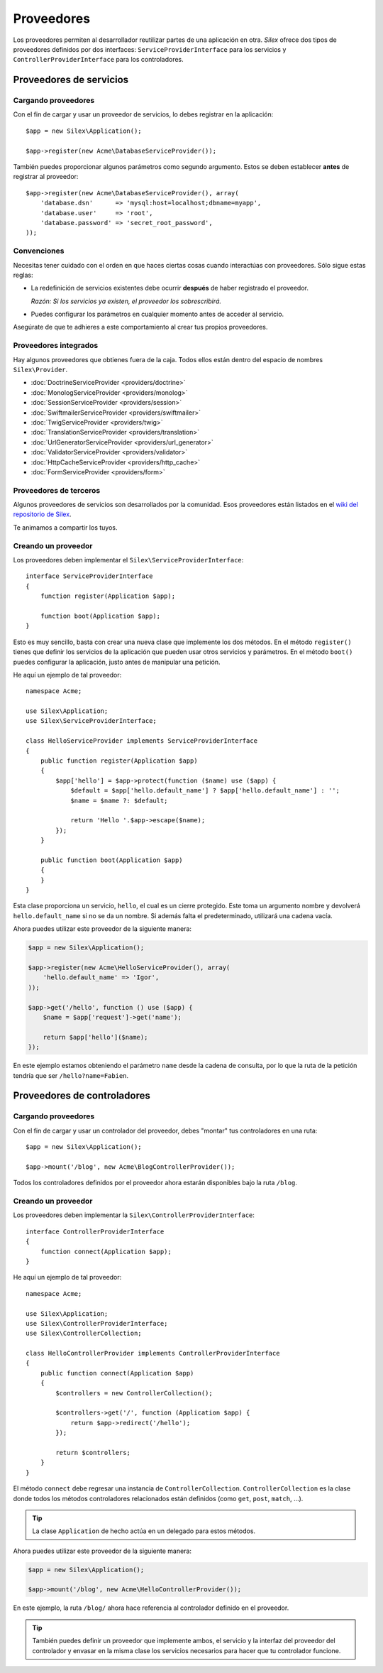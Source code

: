 Proveedores
===========

Los proveedores permiten al desarrollador reutilizar partes de una aplicación en otra. *Silex* ofrece dos tipos de proveedores definidos por dos interfaces:
``ServiceProviderInterface`` para los servicios y ``ControllerProviderInterface`` para los controladores.

Proveedores de servicios
------------------------

Cargando proveedores
~~~~~~~~~~~~~~~~~~~~

Con el fin de cargar y usar un proveedor de servicios, lo debes registrar en la aplicación::

    $app = new Silex\Application();

    $app->register(new Acme\DatabaseServiceProvider());

También puedes proporcionar algunos parámetros como segundo argumento. Estos se deben establecer **antes** de registrar al proveedor::

    $app->register(new Acme\DatabaseServiceProvider(), array(
        'database.dsn'      => 'mysql:host=localhost;dbname=myapp',
        'database.user'     => 'root',
        'database.password' => 'secret_root_password',
    ));

Convenciones
~~~~~~~~~~~~

Necesitas tener cuidado con el orden en que haces ciertas cosas cuando interactúas con proveedores. Sólo sigue estas reglas:

* La redefinición de servicios existentes debe ocurrir **después** de haber registrado el proveedor.

  *Razón: Si los servicios ya existen, el proveedor los sobrescribirá.*

* Puedes configurar los parámetros en cualquier momento antes de acceder al servicio.

Asegúrate de que te adhieres a este comportamiento al crear tus propios proveedores.

Proveedores integrados
~~~~~~~~~~~~~~~~~~~~~~

Hay algunos proveedores que obtienes fuera de la caja. Todos ellos están dentro del espacio de nombres ``Silex\Provider``.

* :doc:`DoctrineServiceProvider <providers/doctrine>`
* :doc:`MonologServiceProvider <providers/monolog>`
* :doc:`SessionServiceProvider <providers/session>`
* :doc:`SwiftmailerServiceProvider <providers/swiftmailer>`
* :doc:`TwigServiceProvider <providers/twig>`
* :doc:`TranslationServiceProvider <providers/translation>`
* :doc:`UrlGeneratorServiceProvider <providers/url_generator>`
* :doc:`ValidatorServiceProvider <providers/validator>`
* :doc:`HttpCacheServiceProvider <providers/http_cache>`
* :doc:`FormServiceProvider <providers/form>`

Proveedores de terceros
~~~~~~~~~~~~~~~~~~~~~~~

Algunos proveedores de servicios son desarrollados por la comunidad. Esos proveedores están listados en el `wiki del repositorio de Silex <https://github.com/fabpot/Silex/wiki/Third-Party-ServiceProviders>`_.

Te animamos a compartir los tuyos.

Creando un proveedor
~~~~~~~~~~~~~~~~~~~~

Los proveedores deben implementar el ``Silex\ServiceProviderInterface``::

    interface ServiceProviderInterface
    {
        function register(Application $app);

        function boot(Application $app);
    }

Esto es muy sencillo, basta con crear una nueva clase que implemente los dos métodos. En el método ``register()`` tienes que definir los servicios de la aplicación que pueden usar otros servicios y parámetros. En el método ``boot()`` puedes configurar la aplicación, justo antes de manipular una petición.

He aquí un ejemplo de tal proveedor::

    namespace Acme;

    use Silex\Application;
    use Silex\ServiceProviderInterface;

    class HelloServiceProvider implements ServiceProviderInterface
    {
        public function register(Application $app)
        {
            $app['hello'] = $app->protect(function ($name) use ($app) {
                $default = $app['hello.default_name'] ? $app['hello.default_name'] : '';
                $name = $name ?: $default;

                return 'Hello '.$app->escape($name);
            });
        }

        public function boot(Application $app)
        {
        }
    }

Esta clase proporciona un servicio, ``hello``, el cual es un cierre protegido. Este toma un argumento nombre y devolverá ``hello.default_name`` si no se da un nombre. Si además falta el predeterminado, utilizará una cadena vacía.

Ahora puedes utilizar este proveedor de la siguiente manera:

.. code-block:: php

    $app = new Silex\Application();

    $app->register(new Acme\HelloServiceProvider(), array(
        'hello.default_name' => 'Igor',
    ));

    $app->get('/hello', function () use ($app) {
        $name = $app['request']->get('name');

        return $app['hello']($name);
    });

En este ejemplo estamos obteniendo el parámetro ``name`` desde la cadena de consulta, por lo que la ruta de la petición tendría que ser ``/hello?name=Fabien``.

Proveedores de controladores
----------------------------

Cargando proveedores
~~~~~~~~~~~~~~~~~~~~

Con el fin de cargar y usar un controlador del proveedor, debes "montar" tus controladores en una ruta::

    $app = new Silex\Application();

    $app->mount('/blog', new Acme\BlogControllerProvider());

Todos los controladores definidos por el proveedor ahora estarán disponibles bajo la ruta ``/blog``.

Creando un proveedor
~~~~~~~~~~~~~~~~~~~~

Los proveedores deben implementar la ``Silex\ControllerProviderInterface``::

    interface ControllerProviderInterface
    {
        function connect(Application $app);
    }

He aquí un ejemplo de tal proveedor::

    namespace Acme;

    use Silex\Application;
    use Silex\ControllerProviderInterface;
    use Silex\ControllerCollection;

    class HelloControllerProvider implements ControllerProviderInterface
    {
        public function connect(Application $app)
        {
            $controllers = new ControllerCollection();

            $controllers->get('/', function (Application $app) {
                return $app->redirect('/hello');
            });

            return $controllers;
        }
    }

El método ``connect`` debe regresar una instancia de ``ControllerCollection``.
``ControllerCollection`` es la clase donde todos los métodos controladores relacionados están definidos (como ``get``, ``post``, ``match``, ...).

.. tip::

    La clase ``Application`` de hecho actúa en un delegado para estos métodos.

Ahora puedes utilizar este proveedor de la siguiente manera:

.. code-block:: php

    $app = new Silex\Application();

    $app->mount('/blog', new Acme\HelloControllerProvider());

En este ejemplo, la ruta ``/blog/`` ahora hace referencia al controlador definido en el proveedor.

.. tip::

    También puedes definir un proveedor que implemente ambos, el servicio y la interfaz del proveedor del controlador y envasar en la misma clase los servicios necesarios para hacer que tu controlador funcione.
